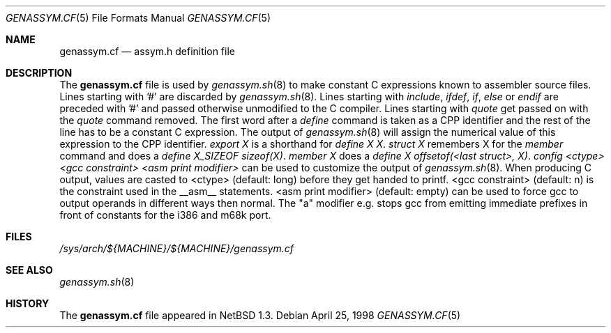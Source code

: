 .\"	$NetBSD: genassym.cf.5,v 1.9 2002/02/13 08:18:12 ross Exp $
.\"
.\" Copyright (c) 1997 Matthias Pfaller.
.\" All rights reserved.
.\"
.\" Redistribution and use in source and binary forms, with or without
.\" modification, are permitted provided that the following conditions
.\" are met:
.\" 1. Redistributions of source code must retain the above copyright
.\"    notice, this list of conditions and the following disclaimer.
.\" 2. Redistributions in binary form must reproduce the above copyright
.\"    notice, this list of conditions and the following disclaimer in the
.\"    documentation and/or other materials provided with the distribution.
.\" 3. All advertising materials mentioning features or use of this software
.\"    must display the following acknowledgement:
.\"	  This product includes software developed by Matthias Pfaller.
.\" 4. The name of the author may not be used to endorse or promote products
.\"    derived from this software without specific prior written permission
.\"
.\" THIS SOFTWARE IS PROVIDED BY THE AUTHOR ``AS IS'' AND ANY EXPRESS OR
.\" IMPLIED WARRANTIES, INCLUDING, BUT NOT LIMITED TO, THE IMPLIED WARRANTIES
.\" OF MERCHANTABILITY AND FITNESS FOR A PARTICULAR PURPOSE ARE DISCLAIMED.
.\" IN NO EVENT SHALL THE AUTHOR BE LIABLE FOR ANY DIRECT, INDIRECT,
.\" INCIDENTAL, SPECIAL, EXEMPLARY, OR CONSEQUENTIAL DAMAGES (INCLUDING, BUT
.\" NOT LIMITED TO, PROCUREMENT OF SUBSTITUTE GOODS OR SERVICES; LOSS OF USE,
.\" DATA, OR PROFITS; OR BUSINESS INTERRUPTION) HOWEVER CAUSED AND ON ANY
.\" THEORY OF LIABILITY, WHETHER IN CONTRACT, STRICT LIABILITY, OR TORT
.\" (INCLUDING NEGLIGENCE OR OTHERWISE) ARISING IN ANY WAY OUT OF THE USE OF
.\" THIS SOFTWARE, EVEN IF ADVISED OF THE POSSIBILITY OF SUCH DAMAGE.
.\"
.Dd April 25, 1998
.Dt GENASSYM.CF 5
.Os
.Sh NAME
.Nm genassym.cf
.Nd assym.h definition file
.Sh DESCRIPTION
The
.Nm
file is used by
.Xr genassym.sh 8
to make constant C expressions known to assembler source files.
Lines starting with '#' are discarded by
.Xr genassym.sh 8 .
Lines starting with
.Em include ,
.Em ifdef ,
.Em if ,
.Em else
or
.Em endif
are preceded with '#' and passed otherwise unmodified to the C compiler.
Lines starting with
.Em quote
get passed on with the
.Em quote
command removed.
The first word after a
.Em define
command is taken as a CPP identifier and the rest of the line has to be
a constant C expression. The output of
.Xr genassym.sh 8
will assign the numerical value of this expression to the CPP identifier.
.Em "export X"
is a shorthand for
.Em "define X X" .
.Em "struct X"
remembers X for the
.Em member
command and does a
.Em "define X_SIZEOF sizeof(X)" .
.Em "member X"
does a
.Em "define X offsetof(\*[Lt]last struct\*[Gt], X)" .
.Em "config \*[Lt]ctype\*[Gt] \*[Lt]gcc constraint\*[Gt] \*[Lt]asm print modifier\*[Gt]"
can be used to customize the output of
.Xr genassym.sh 8 .
When producing C output, values are casted to \*[Lt]ctype\*[Gt] (default: long)
before they get handed to printf. \*[Lt]gcc constraint\*[Gt] (default: n) is the
constraint used in the __asm__ statements. \*[Lt]asm print modifier\*[Gt] (default:
empty) can be used to force gcc to output operands in different ways
then normal. The "a" modifier e.g. stops gcc from emitting immediate
prefixes in front of constants for the i386 and m68k port.
.Sh FILES
.Pa /sys/arch/${MACHINE}/${MACHINE}/genassym.cf
.Sh SEE ALSO
.Xr genassym.sh 8
.Sh HISTORY
The
.Nm
file appeared in
.Nx 1.3 .
